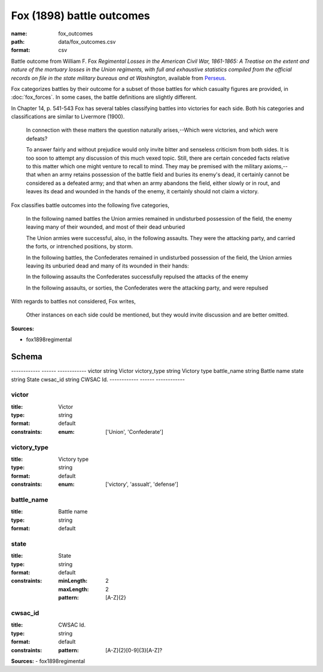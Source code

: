 ##########################
Fox (1898) battle outcomes
##########################

:name: fox_outcomes
:path: data/fox_outcomes.csv
:format: csv

Battle outcome from William F. Fox *Regimental Losses in the American Civil War,
1861-1865: A Treatise on the extent and nature of the mortuary losses in
the Union regiments, with full and exhaustive statistics compiled from
the official records on file in the state military bureaus and at
Washington*, available from `Perseus <http://www.perseus.tufts.edu/hopper/text?doc=Perseus%3Atext%3A2001.05.0068>`__.

Fox categorizes battles by their outcome for a subset of those battles for which casualty figures are provided, in :doc:`fox_forces`. In some cases, the battle definitions are slightly different.

In Chapter 14, p. 541-543 Fox has several tables classifying battles into victories for each side.
Both his categories and classifications are similar to Livermore (1900).

   In connection with these matters the question naturally arises,--Which
   were victories, and which were defeats?

   To answer fairly and without prejudice would only invite bitter and
   senseless criticism from both sides. It is too soon to attempt any
   discussion of this much vexed topic. Still, there are certain
   conceded facts relative to this matter which one might venture to
   recall to mind.  They may be premised with the military
   axioms,--that when an army retains possession of the battle field
   and buries its enemy's dead, it certainly cannot be considered as a
   defeated army; and that when an army abandons the field, either
   slowly or in rout, and leaves its dead and wounded in the hands of
   the enemy, it certainly should not claim a victory.

Fox classifies battle outcomes into the following five categories,

    In the following named battles the Union armies remained in undisturbed
    possession of the field, the enemy leaving many of their wounded, and
    most of their dead unburied

    The Union armies were successful, also, in the following assaults. They
    were the attacking party, and carried the forts, or intrenched
    positions, by storm.

    In the following battles, the Confederates remained in undisturbed
    possession of the field, the Union armies leaving its unburied dead and
    many of its wounded in their hands:

    In the following assaults the Confederates successfully repulsed the
    attacks of the enemy

    In the following assaults, or sorties, the Confederates were the
    attacking party, and were repulsed

With regards to battles not considered, Fox writes,

    Other instances on each side could be mentioned, but they would invite
    discussion and are better omitted.



**Sources:**

- fox1898regimental

Schema
======

------------  ------  ------------
victor        string  Victor
victory_type  string  Victory type
battle_name   string  Battle name
state         string  State
cwsac_id      string  CWSAC Id.
------------  ------  ------------

victor
------

:title: Victor
:type: string
:format: default
:constraints:
    
    
    
    
    
    
    
    :enum: ['Union', 'Confederate']     





       
victory_type
------------

:title: Victory type
:type: string
:format: default
:constraints:
    
    
    
    
    
    
    
    :enum: ['victory', 'assualt', 'defense']     





       
battle_name
-----------

:title: Battle name
:type: string
:format: default





       
state
-----

:title: State
:type: string
:format: default
:constraints:
    
    :minLength: 2
    :maxLength: 2
    
    :pattern: [A-Z]{2}
    
    
         





       
cwsac_id
--------

:title: CWSAC Id.
:type: string
:format: default
:constraints:
    
    
    
    
    :pattern: [A-Z]{2}[0-9]{3}[A-Z]?
    
    
         




**Sources:**
- fox1898regimental

       

